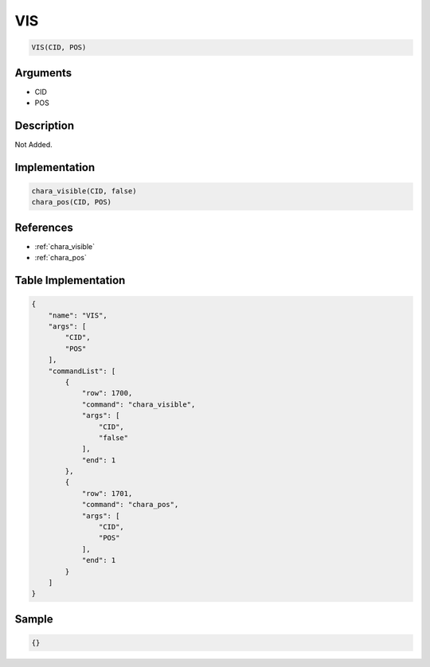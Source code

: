 .. _VIS:

VIS
========================

.. code-block:: text

	VIS(CID, POS)


Arguments
------------

* CID
* POS

Description
-------------

Not Added.

Implementation
-------------

.. code-block:: python

	chara_visible(CID, false)
	chara_pos(CID, POS)

References
-------------
* :ref:`chara_visible`
* :ref:`chara_pos`

Table Implementation
-------------

.. code-block:: json

	{
	    "name": "VIS",
	    "args": [
	        "CID",
	        "POS"
	    ],
	    "commandList": [
	        {
	            "row": 1700,
	            "command": "chara_visible",
	            "args": [
	                "CID",
	                "false"
	            ],
	            "end": 1
	        },
	        {
	            "row": 1701,
	            "command": "chara_pos",
	            "args": [
	                "CID",
	                "POS"
	            ],
	            "end": 1
	        }
	    ]
	}

Sample
-------------

.. code-block:: json

	{}
